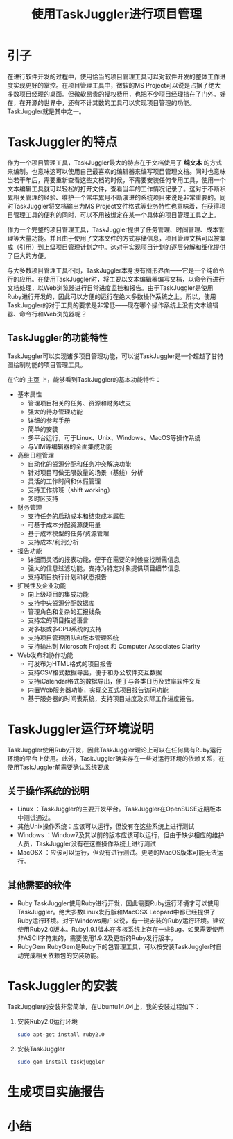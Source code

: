 #+TITLE:使用TaskJuggler进行项目管理

* 引子

  在进行软件开发的过程中，使用恰当的项目管理工具可以对软件开发的整体工作进度实现更好的掌控。在项目管理工具中，微软的MS Project可以说是占据了绝大多数项目经理的桌面。但微软昂贵的授权费用，也把不少项目经理挡在了门外。好在，在开源的世界中，还有不计其数的工具可以实现项目管理的功能。TaskJuggler就是其中之一。

* TaskJuggler的特点

  作为一个项目管理工具，TaskJuggler最大的特点在于文档使用了 *纯文本* 的方式来编制。也意味这可以使用自己最喜欢的编辑器来编写项目管理文档。同时也意味当若干年后，需要重新查看这些文档的时候，不需要安装任何专用工具，使用一个文本编辑工具就可以轻松的打开文件，查看当年的工作情况记录了。这对于不断积累相关管理的经验、维护一个常年累月不断演进的系统项目来说是非常重要的。同时TaskJuggler将文档输出为MS Project文件格式等业务特性也意味着，在获得项目管理工具的便利的同时，可以不用被绑定在某一个具体的项目管理工具之上。

  作为一个完整的项目管理工具，TaskJuggler提供了任务管理、时间管理、成本管理等大量功能。并且由于使用了文本文件的方式存储信息，项目管理文档可以被集成（引用）到上级项目管理计划之中。这对于实现项目计划的逐层分解和细化提供了巨大的方便。

  与大多数项目管理工具不同，TaskJuggler本身没有图形界面——它是一个纯命令行的应用。在使用TaskJuggler时，将主要以文本编辑器编写文档，以命令行进行文档处理，以Web浏览器进行日常进度监控和报告。由于TaskJuggler是使用Ruby进行开发的，因此可以方便的运行在绝大多数操作系统之上。所以，使用TaskJuggler的对于工具的要求是非常低——现在哪个操作系统上没有文本编辑器、命令行和Web浏览器呢？

** TaskJuggler的功能特性

   TaskJuggler可以实现诸多项目管理功能，可以说TaskJuggler是一个超越了甘特图绘制功能的项目管理工具。

   在它的 [[http://www.taskjuggler.org/][主页]] 上，能够看到TaskJuggler的基本功能特性：

   * 基本属性
     + 管理项目相关的任务、资源和财务收支
     + 强大的待办管理功能
     + 详细的参考手册
     + 简单的安装
     + 多平台运行，可于Linux、Unix、Windows、MacOS等操作系统
     + 与VIM等编辑器的全面集成功能
   * 高级日程管理
     + 自动化的资源分配和任务冲突解决功能
     + 针对项目可做无限数量的场景（基线）分析
     + 灵活的工作时间和休假管理
     + 支持工作排班（shift working）
     + 多时区支持
   * 财务管理
     + 支持任务的启动成本和结束成本属性
     + 可基于成本分配资源使用量
     + 基于成本模型的任务/资源管理
     + 支持成本/利润分析
   * 报告功能
     + 详细而灵活的报表功能，便于在需要的时候查找所需信息
     + 强大的信息过滤功能，支持为特定对象提供项目细节信息
     + 支持项目执行计划和状态报告
   * 扩展性及企业功能
     + 向上级项目的集成功能
     + 支持中央资源分配数据库
     + 管理角色和复杂的汇报线条
     + 支持宏的项目描述语言
     + 对多核或多CPU系统的支持
     + 支持项目管理团队和版本管理系统
     + 支持输出到 Microsoft Project 和 Computer Associates Clarity
   * Web发布和协作功能
     + 可发布为HTML格式的项目报告
     + 支持CSV格式数据导出，便于和办公软件交互数据
     + 支持iCalendar格式的数据导出，便于与各类日历及效率软件交互
     + 内置Web服务器功能，实现交互式项目报告访问功能
     + 基于服务器的时间表系统，支持项目进度及实际工作进度报告。

* TaskJuggler运行环境说明

  TaskJuggler使用Ruby开发，因此TaskJuggler理论上可以在任何具有Ruby运行环境的平台上使用。此外，TaskJuggler确实存在一些对运行环境的依赖关系，在使用TaskJuggler前需要确认系统要求
  
** 关于操作系统的说明

   * Linux           ：TaskJuggler的主要开发平台。TaskJuggler在OpenSUSE近期版本中测试通过。
   * 其他Unix操作系统：应该可以运行，但没有在这些系统上进行测试
   * Windows         ：Window7及其以前的版本应该可以运行，但由于缺少相应的维护人员，TaskJuggler没有在这些操作系统上进行测试
   * MacOSX          ：应该可以运行，但没有进行测试。更老的MacOS版本可能无法运行。

** 其他需要的软件

   * Ruby
     TaskJuggler使用Ruby进行开发，因此需要Ruby运行环境才可以使用TaskJuggler。绝大多数Linux发行版和MacOSX Leopard中都已经提供了Ruby运行环境。对于Windows用户来说，有一键安装的Ruby运行环境。建议使用Ruby2.0版本。Ruby1.9.1版本在多核系统上存在一些Bug。如果需要使用非ASCII字符集的，需要使用1.9.2及更新的Ruby发行版本。
   * RubyGem
     RubyGem是Ruby下的包管理工具，可以按安装TaskJuggler时自动完成相关依赖包的安装功能。
     
* TaskJuggler的安装

  TaskJuggler的安装非常简单，在Ubuntu14.04上，我的安装过程如下：

  1. 安装Ruby2.0运行环境

     #+BEGIN_SRC sh
       sudo apt-get install ruby2.0
     #+END_SRC

  2. 安装TaskJuggler

     #+BEGIN_SRC sh
       sudo gem install taskjuggler
     #+END_SRC

* 生成项目实施报告

* 小结
